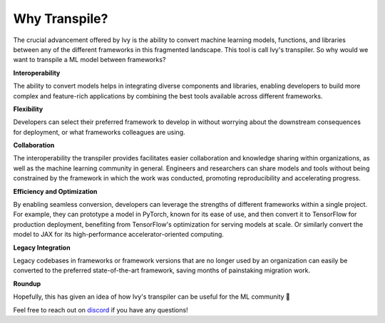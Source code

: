 Why Transpile?
==============

The crucial advancement offered by Ivy is the ability to convert machine learning models, functions, and libraries
between any of the different frameworks in this fragmented landscape. This tool is call Ivy's transpiler.
So why would we want to transpile a ML model between frameworks?

**Interoperability**

The ability to convert models helps in integrating diverse components and libraries, enabling
developers to build more complex and feature-rich applications by combining the best tools available across different frameworks.

**Flexibility**

Developers can select their preferred framework to develop in without worrying about the downstream consequences for
deployment, or what frameworks colleagues are using.

**Collaboration**

The interoperability the transpiler provides facilitates easier collaboration and knowledge sharing within organizations,
as well as the machine learning community in general. Engineers and researchers can share models and tools without being
constrained by the framework in which the work was conducted, promoting reproducibility and accelerating
progress.

**Efficiency and Optimization**

By enabling seamless conversion, developers can leverage the strengths of different frameworks within a single project.
For example, they can prototype a model in PyTorch, known for its ease of use, and then convert it to TensorFlow for
production deployment, benefiting from TensorFlow's optimization for serving models at scale. Or similarly convert the
model to JAX for its high-performance accelerator-oriented computing.

**Legacy Integration**

Legacy codebases in frameworks or framework versions that are no longer used by an organization can easily be converted
to the preferred state-of-the-art framework, saving months of painstaking migration work.

**Roundup**

Hopefully, this has given an idea of how Ivy's transpiler can be useful for the ML community 🙂

Feel free to reach out on `discord <https://discord.gg/H3pUVDeM>`_ if you have any questions!
